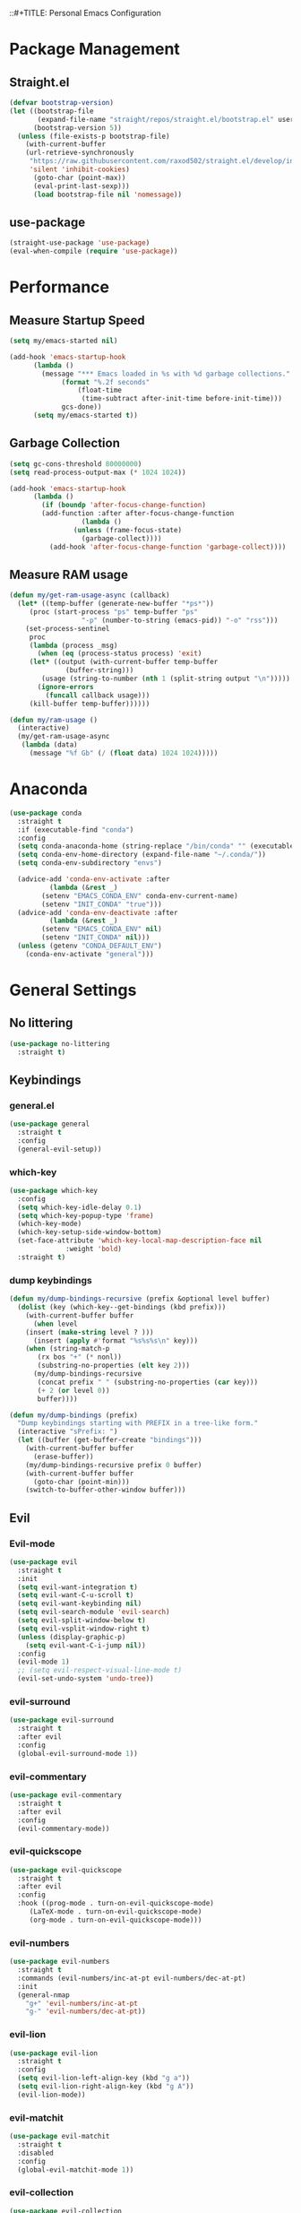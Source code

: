 
::#+TITLE: Personal Emacs Configuration
#+PROPERTY: header-args:emacs-lisp :tangle ./.emacs.d/init.el :mkdirp yes

* Package Management
** Straight.el

#+begin_src emacs-lisp :tangle yes
(defvar bootstrap-version)
(let ((bootstrap-file
       (expand-file-name "straight/repos/straight.el/bootstrap.el" user-emacs-directory))
      (bootstrap-version 5))
  (unless (file-exists-p bootstrap-file)
    (with-current-buffer
	(url-retrieve-synchronously
	 "https://raw.githubusercontent.com/raxod502/straight.el/develop/install.el"
	 'silent 'inhibit-cookies)
      (goto-char (point-max))
      (eval-print-last-sexp)))
      (load bootstrap-file nil 'nomessage))
#+end_src

** use-package
#+begin_src emacs-lisp :tangle yes
(straight-use-package 'use-package)
(eval-when-compile (require 'use-package))

#+end_src


* Performance
** Measure Startup Speed

#+begin_src emacs-lisp :tangle yes
(setq my/emacs-started nil)

(add-hook 'emacs-startup-hook
	  (lambda ()
	    (message "*** Emacs loaded in %s with %d garbage collections."
		     (format "%.2f seconds"
			     (float-time
			      (time-subtract after-init-time before-init-time)))
		     gcs-done))
	  (setq my/emacs-started t))
#+end_src

** Garbage Collection

#+begin_src emacs-lisp :tangle yes
(setq gc-cons-threshold 80000000)
(setq read-process-output-max (* 1024 1024))

(add-hook 'emacs-startup-hook
	  (lambda ()
	    (if (boundp 'after-focus-change-function)
		(add-function :after after-focus-change-function
			      (lambda ()
				(unless (frame-focus-state)
				  (garbage-collect))))
	      (add-hook 'after-focus-change-function 'garbage-collect))))
#+end_src

** Measure RAM usage

#+begin_src emacs-lisp :tangle yes
(defun my/get-ram-usage-async (callback)
  (let* ((temp-buffer (generate-new-buffer "*ps*"))
	 (proc (start-process "ps" temp-buffer "ps"
			      "-p" (number-to-string (emacs-pid)) "-o" "rss")))
    (set-process-sentinel
     proc
     (lambda (process _msg)
       (when (eq (process-status process) 'exit)
	 (let* ((output (with-current-buffer temp-buffer
			  (buffer-string)))
		(usage (string-to-number (nth 1 (split-string output "\n")))))
	   (ignore-errors
	     (funcall callback usage)))
	 (kill-buffer temp-buffer))))))

(defun my/ram-usage ()
  (interactive)
  (my/get-ram-usage-async
   (lambda (data)
     (message "%f Gb" (/ (float data) 1024 1024)))))

#+end_src


* Anaconda

#+begin_src emacs-lisp :tangle yes
(use-package conda
  :straight t
  :if (executable-find "conda")
  :config
  (setq conda-anaconda-home (string-replace "/bin/conda" "" (executable-find "conda")))
  (setq conda-env-home-directory (expand-file-name "~/.conda/"))
  (setq conda-env-subdirectory "envs")

  (advice-add 'conda-env-activate :after
	      (lambda (&rest _)
		(setenv "EMACS_CONDA_ENV" conda-env-current-name)
		(setenv "INIT_CONDA" "true")))
  (advice-add 'conda-env-deactivate :after
	      (lambda (&rest _)
		(setenv "EMACS_CONDA_ENV" nil)
		(setenv "INIT_CONDA" nil)))
  (unless (getenv "CONDA_DEFAULT_ENV")
    (conda-env-activate "general")))
#+end_src


* General Settings

** No littering

#+begin_src emacs-lisp :tangle yes
(use-package no-littering
  :straight t)
#+end_src

** Keybindings
*** general.el

#+begin_src emacs-lisp :tangle yes
(use-package general
  :straight t
  :config
  (general-evil-setup))

#+end_src

*** which-key

#+begin_src emacs-lisp :tangle yes
(use-package which-key
  :config
  (setq which-key-idle-delay 0.1)
  (setq which-key-popup-type 'frame)
  (which-key-mode)
  (which-key-setup-side-window-bottom)
  (set-face-attribute 'which-key-local-map-description-face nil
		      :weight 'bold)
  :straight t)

#+end_src

*** dump keybindings

#+begin_src emacs-lisp :tangle yes
(defun my/dump-bindings-recursive (prefix &optional level buffer)
  (dolist (key (which-key--get-bindings (kbd prefix)))
    (with-current-buffer buffer
      (when level
	(insert (make-string level ? )))
      (insert (apply #'format "%s%s%s\n" key)))
    (when (string-match-p
	   (rx bos "+" (* nonl))
	   (substring-no-properties (elt key 2)))
      (my/dump-bindings-recursive
       (concat prefix " " (substring-no-properties (car key)))
       (+ 2 (or level 0))
       buffer))))

(defun my/dump-bindings (prefix)
  "Dump keybindings starting with PREFIX in a tree-like form."
  (interactive "sPrefix: ")
  (let ((buffer (get-buffer-create "bindings")))
    (with-current-buffer buffer
      (erase-buffer))
    (my/dump-bindings-recursive prefix 0 buffer)
    (with-current-buffer buffer
      (goto-char (point-min)))
    (switch-to-buffer-other-window buffer)))

#+end_src

** Evil

*** Evil-mode

#+begin_src emacs-lisp :tangle yes
(use-package evil
  :straight t
  :init
  (setq evil-want-integration t)
  (setq evil-want-C-u-scroll t)
  (setq evil-want-keybinding nil)
  (setq evil-search-module 'evil-search)
  (setq evil-split-window-below t)
  (setq evil-vsplit-window-right t)
  (unless (display-graphic-p)
    (setq evil-want-C-i-jump nil))
  :config
  (evil-mode 1)
  ;; (setq evil-respect-visual-line-mode t)
  (evil-set-undo-system 'undo-tree))
#+end_src

*** evil-surround

#+begin_src emacs-lisp :tangle yes
(use-package evil-surround
  :straight t
  :after evil
  :config
  (global-evil-surround-mode 1))
#+end_src

*** evil-commentary

#+begin_src emacs-lisp :tangle yes
(use-package evil-commentary
  :straight t
  :after evil
  :config
  (evil-commentary-mode))

#+end_src

*** evil-quickscope

#+begin_src emacs-lisp :tangle yes
(use-package evil-quickscope
  :straight t
  :after evil
  :config
  :hook ((prog-mode . turn-on-evil-quickscope-mode)
	 (LaTeX-mode . turn-on-evil-quickscope-mode)
	 (org-mode . turn-on-evil-quickscope-mode)))

#+end_src

*** evil-numbers

#+begin_src emacs-lisp :tangle yes
(use-package evil-numbers
  :straight t
  :commands (evil-numbers/inc-at-pt evil-numbers/dec-at-pt)
  :init
  (general-nmap
    "g+" 'evil-numbers/inc-at-pt
    "g-" 'evil-numbers/dec-at-pt))
#+end_src

*** evil-lion

#+begin_src emacs-lisp :tangle yes
(use-package evil-lion
  :straight t
  :config
  (setq evil-lion-left-align-key (kbd "g a"))
  (setq evil-lion-right-align-key (kbd "g A"))
  (evil-lion-mode))
#+end_src

*** evil-matchit

#+begin_src emacs-lisp :tangle yes
(use-package evil-matchit
  :straight t
  :disabled
  :config
  (global-evil-matchit-mode 1))

#+end_src

*** evil-collection

#+begin_src emacs-lisp :tangle yes
(use-package evil-collection
  :straight t
  :after evil
  :config
  (evil-collection-init
   '(eww
     devdocs
     proced
     emms
     pass
     calendar
     dired
     ivy
     debug
     guix
     calc
     docker
     ibuffer
     geiser
     pdf
     info
     elfeed
     edebug
     bookmark
     company
     vterm
     flycheck
     profiler
     cider
     explain-pause-mode
     notmuch
     custom
     xref
     eshell
     helpful
     compile
     comint
     git-timemachine
     magit
     prodigy
     slime
     forge
     deadgrep
     vc-annonate
     telega
     doc-view)))
#+end_src

** Avy

#+begin_src emacs-lisp :tangle yes
(use-package avy
  :straight t
  :config
  (setq avy-timeout-seconds 0.5)
  (setq avy-ignored-modes
	'(image-mode doc-view-mode pdf-view-mode exwm-mode))
  (general-define-key
   :states '(normal motion)
   "-" nil
   "--" #'avy-goto-char-2
   "-=" #'avy-goto-symbol-1))

(use-package ace-link
  :straight t
  :commands (ace-link-info ace-link-help ace-link-woman ace-link-eww))
#+end_src


* Personal Keybindings

** Escape Key

#+begin_src emacs-lisp :tangle yes
(defun minibuffer-keyboard-quit ()
  "Abort recursive edit.
In Delete Selection mode, if the mark is active, just deactivate it;
then it takes a second \\[keyboard-quit] to abort the minibuffer."
  (interactive)
  (if (and delete-selection-mode transient-mark-mode mark-active)
      (setq deactivate-mark  t)
    (when (get-buffer "*Completions*") (delete-windows-on "*Completions*"))
    (abort-recursive-edit)))

(defun my/escape-key ()
  (interactive)
  (evil-ex-nohighlight)
  (keyboard-quit))

(general-define-key
 :keymaps '(normal visual global)
 [escape] #'my/escape-key)

(general-define-key
 :keymaps '(minibuffer-local-map
	    minibuffer-local-ns-map
	    minibuffer-local-completion-map
	    minibuffer-local-must-match-map
	    minibuffer-local-isearch-map)
 [escape] 'minibuffer-keyboard-quit)

#+end_src

** Home and End

#+begin_src emacs-lisp :tangle yes
(general-def :states '(normal insert visual)
  "<home>" 'beginning-of-line
  "<end>" 'end-of-line)
#+end_src

** Leader key

#+begin_src emacs-lisp :tangle yes
(general-create-definer my-leader-def
  :keymaps 'override
  :prefix "SPC"
  :states '(normal motion emacs))

(general-def :states '(normal motion emacs)
  "SPC" nil
  "M-SPC" (general-key "SPC"))

(general-def :states '(insert)
  "M-SPC" (general-key "SPC" :state 'normal))

(my-leader-def "?" 'which-key-show-top-level)
(my-leader-def "E" 'eval-expression)

(general-def :states '(insert)
  "<f1> e" #'eval-expression)

(my-leader-def
  "SPC" '(:wk "second level")
  "SPC x" '(:wk "ctl-x")
  "SPC x" ctl-x-map)

(my-leader-def
  "a" '(:which-key "apps"))

#+end_src

** Universal argument

#+begin_src emacs-lisp :tangle yes
(general-def
  :keymaps 'universal-argument-map
  "M-u" 'universal-argument-more)
(general-def
  :keymaps 'override
  :states '(normal motion emacs insert visual)
  "M-u" 'universal-argument)

#+end_src

** Profiler

#+begin_src emacs-lisp :tangle yes
(my-leader-def
  :infix "P"
  "" '(:which-key "profiler")
  "s" 'profiler-start
  "e" 'profiler-stop
  "p" 'profiler-report)

#+end_src

** Buffer switching

#+begin_src emacs-lisp :tangle yes
(general-define-key
  :keymaps 'override
  "C-<right>" 'evil-window-right
  "C-<left>" 'evil-window-left
  "C-<up>" 'evil-window-up
  "C-<down>" 'evil-window-down
  "C-h" 'evil-window-left
  "C-l" 'evil-window-right
  "C-k" 'evil-window-up
  "C-j" 'evil-window-down
  "C-x h" 'previous-buffer
  "C-x l" 'next-buffer)

(general-define-key
 :keymaps 'evil-window-map
 "x" 'kill-buffer-and-window
 "d" 'kill-current-buffer)

(winner-mode 1)

(general-define-key
 :keymaps 'evil-window-map
 "u" 'winner-undo
 "U" 'winner-redo)
#+end_src

** Buffer management

#+begin_src emacs-lisp :tangle yes
(my-leader-def
  :infix "b"
  "" '(:which-key "buffers")
  "s" '((lambda () (interactive) (switch-to-buffer (persp-scratch-buffer)))
	:which-key "*scratch*")
  "m" '((lambda () (interactive) (persp-switch-to-buffer "*Messages*"))
	:which-key "*Messages*")
  "l" 'next-buffer
  "h" 'previous-buffer
  "k" 'kill-buffer
  "b" 'persp-ivy-switch-buffer
  "r" 'revert-buffer
  "u" 'ibuffer)
#+end_src

** xref

#+begin_src emacs-lisp :tangle yes
(general-nmap
  "gD" 'xref-find-definitions-other-window
  "gr" 'xref-find-references
  "gd" 'evil-goto-definition)

(my-leader-def
  "fx" 'xref-find-apropos)

(use-package xref
  :straight (:type built-in))
#+end_src

** Folding

#+begin_src emacs-lisp :tangle yes
(general-nmap :keymaps '(hs-minor-mode-map outline-minor-mode-map)
  "ze" 'hs-hide-level
  "TAB" 'evil-toggle-fold)
#+end_src

** Zoom UI

#+begin_src emacs-lisp :tangle yes
(defun my/zoom-in ()
  "Increase font size by 10 points"
  (interactive)
  (set-face-attribute 'default nil
		      :height
		      (+ (face-attribute 'default :height) 10)))

(defun my/zoom-out ()
  "Decrease font size by 10 points"
  (interactive)
  (set-face-attribute 'default nil
		      :height
		      (- (face-attribute 'default :height) 10)))

;; change font size, interactively
(global-set-key (kbd "C-+") 'my/zoom-in)
(global-set-key (kbd "C-=") 'my/zoom-out)
#+end_src


* Editing Text

** Indentation and whitespace
*** Aggressive indent

#+begin_src emacs-lisp :tangle yes
(use-package aggressive-indent
  :commands (aggressive-indent-mode)
  :straight t)
#+end_src

*** Delete trailing whitespace

#+begin_src emacs-lisp :tangle yes
(setq my/trailing-whitespace-modes '(markdown-mode))

(require 'cl-extra)

(add-hook 'before-save-hook
	  (lambda ()
	    (unless (cl-some #'derived-mode-p my/trailing-whitespace-modes)
	      (delete-trailing-whitespace))))
#+end_src

** Tabs

#+begin_src emacs-lisp :tangle yes
(setq tab-always-indent nil)

(setq-default default-tab-width 4)
(setq-default tab-width 4)
(setq-default evil-indent-convert-tabs nil)
(setq-default indent-tabs-mode nil)
(setq-default evil-shift-round nil)
#+end_src

** Settings
*** Scrolling

#+begin_src emacs-lisp :tangle yes
(setq scroll-conservatively scroll-margin)
(setq scroll-step 1)
(setq scroll-preserve-screen-position t)
(setq scroll-error-top-bottom t)
(setq mouse-wheel-progressive-speed nil)
(setq mouse-wheel-inhibit-click-time nil)
#+end_src

*** Clipboard

#+begin_src emacs-lisp :tangle yes
(setq select-enable-clipboard t)
(setq mouse-yank-at-point t)
#+end_src

*** Backups

#+begin_src emacs-lisp :tangle yes
(setq backup-inhibited t)
(setq auto-save-default nil)
#+end_src

#+RESULTS:

** Undo Tree

#+begin_src emacs-lisp :tangle yes
(use-package undo-tree
  :straight t
  :config
  (global-undo-tree-mode)
  (setq undo-tree-visualizer-diff t)
  (setq undo-tree-visualizer-timestamps t)
  (setq undo-tree-auto-save-history nil)

  (my-leader-def "u" 'undo-tree-visualize)
  (fset 'undo-auto-amalgamate 'ignore)
  (setq undo-limit 6710886400)
  (setq undo-strong-limit 100663296)
  (setq undo-outer-limit 1006632960))
#+end_src

** Snippets

#+begin_src emacs-lisp :tangle yes
(use-package yasnippet-snippets
  :disabled
  :straight t)

(use-package yasnippet
  :straight t
  :config
  (setq yas-snippet-dirs
	`(,(concat (expand-file-name user-emacs-directory) "snippets")
	  ;; yasnippet-snippets-dir
	  ))
  (setq yas-triggers-in-field t)
  (yas-global-mode 1)
  (my-leader-def
    :keymaps 'yas-minor-mode-map
    :infix "es"
    "" '(:wk "yasnippet")
    "n" #'yas-new-snippet
    "s" #'yas-insert-snippet
    "v" #'yas-visit-snippet-file))

(general-imap "M-TAB" 'company-yasnippet)
#+end_src

#+RESULTS:

** Other small packages
*** smartparens

#+begin_src emacs-lisp :tangle yes
(use-package smartparens
  :straight t)
#+end_src

*** Expand region

#+begin_src emacs-lisp :tangle yes
(use-package expand-region
  :straight t
  :commands (er/expand-region)
  :init
  (general-nmap "+" 'er/expand-region))
#+end_src

*** Visual fill column mode

#+begin_src emacs-lisp :tangle yes
(use-package visual-fill-column
  :straight t
  :commands (visual-fill-column-mode)
  :config
  (add-hook 'visual-fill-column-mode-hook
	    (lambda () (setq visual-fill-column-center-text t))))
#+end_src


* Working with projects

** Projectile

#+begin_src emacs-lisp :tangle yes
(use-package projectile
  :straight t
  :config
  (projectile-mode +1)
  (setq projectile-project-search-path '("~/Code" "~/Documents"))
  (defadvice projectile-project-root (around ignore-remote first activate)
    (unless (file-remote-p default-directory) ad-do-it)))

(use-package counsel-projectile
  :after (counsel projectile)
  :straight t)

(my-leader-def
  "p" '(:keymap projectile-command-map :which-key "projectile"))

(general-nmap "C-p" 'counsel-projectile-find-file)
#+end_src

** Git & Magit
*** magit

#+begin_src emacs-lisp :tangle yes
(use-package magit
  :straight t
  :commands (magit-status magit-file-dispatch)
  :init
  (my-leader-def
    "m" 'magit
    "M" 'magit-file-dispatch)
  :config
  (setq magit-blame-styles
      '((headings
	 (heading-format . "%-20a %C %s\n"))
	(highlight
	 (highlight-face . magit-blame-highlight))
	(lines
	 (show-lines . t)
	 (show-message . t)))))

#+end_src

*** forge

#+begin_src emacs-lisp :tangle yes
(use-package forge
  :after magit
  :straight t
  :config
  (add-to-list 'forge-alist '("gitlab.etu.ru"
			      "gitlab.etu.ru/api/v4"
			      "gitlab.etu.ru"
			      forge-gitlab-repository)))

#+end_src

*** git-gutter

#+begin_src emacs-lisp :tangle yes
(use-package git-gutter
  :straight t
  :if (not my/slow-ssh)
  :config
  (global-git-gutter-mode +1))
#+end_src

*** git-timemachine

#+begin_src emacs-lisp :tangle yes
(use-package git-timemachine
  :straight t
  :commands (git-timemachine))

#+end_src

** Editorconfig
*** References

#+begin_src emacs-lisp :tangle yes
(use-package editorconfig
  :straight t
  :config
  (unless my/slow-ssh (editorconfig-mode 1))
  (add-to-list 'editorconfig-indentation-alist
	       '(emmet-mode emmet-indentation)))

#+end_src

*** Editing files

#+begin_src emacs-lisp :tangle yes
(recentf-mode 1)
(save-place-mode nil)
#+end_src

** Deadgrep

#+begin_src emacs-lisp :tangle yes
(defun my/deadgrep-fix-buffer-advice (fun &rest args)
  (let ((buf (apply fun args)))
    (with-current-buffer buf
      (toggle-truncate-lines 1))
    buf))

(use-package deadgrep
  :straight t
  :commands (deadgrep)
  :config
  (advice-add #'deadgrep--buffer :around #'my/deadgrep-fix-buffer-advice))
#+end_src


* Utilities

** pass

#+begin_src emacs-lisp :tangle yes
(use-package pass
  :straight t
  :commands (pass)
  :init
  (my-leader-def "ak" #'pass)
  :config
  (setq pass-show-keybindings nil))

(defun my/password-store-get (entry)
  (if-let ((res (password-store-get entry)))
      res
    (my/password-store-get entry)))
#+end_src

** Docker

#+begin_src emacs-lisp :tangle yes
(use-package docker
  :straight t
  :if (not (or my/remote-server my/is-termux))
  :commands (docker)
  :init
  (my-leader-def "ao" 'docker))

#+end_src

** Prodigy

#+begin_src emacs-lisp :tangle yes
(use-package prodigy
  :straight t
  :commands (prodigy)
  :init
  (my-leader-def "aP" #'prodigy)
  :config
  (general-define-key
   :states '(normal)
   :keymaps 'prodigy-view-mode-map
   "C-h" 'evil-window-left
   "C-l" 'evil-window-right
   "C-k" 'evil-window-up
   "C-j" 'evil-window-down))




(defun my/get-apps-on-ports ()
  (mapcar
   (lambda (line)
     (let* ((split (split-string line (rx (| (+ " ") (+ "\t")))))
	    (process (elt split 6)))
       `((netid . ,(elt split 0))
	 (state . ,(elt split 1))
	 (recv-q . ,(elt split 2))
	 (send-q . ,(elt split 3))
	 ,@(let ((data (elt split 4)))
	     (save-match-data
	       (string-match (rx (group-n 1 (* nonl)) ":" (group-n 2 (or (+ num) "*"))) data)
	       `((local-address . ,(match-string 1 data))
		 (local-port . ,(match-string 2 data)))))
	 ,@(unless (string-empty-p process)
	     `((pid . ,(save-match-data
			 (string-match (rx "pid=" (+ num)) process)
			 (string-to-number (substring (match-string 0 process) 4)))))))))
   (seq-filter
    (lambda (s) (not (string-empty-p s)))
    (split-string
     (shell-command-to-string "ss -tulpnH | grep LISTEN") "\n"))))

(defun my/kill-app-on-port (port &optional signal)
  (let ((apps (my/get-apps-on-ports)))
    (dolist (app apps)
      (when (string-equal (cdr (assoc 'local-port app)) port)
	(signal-process (cdr (assoc 'pid app)) (or signal 15))
	(message "Sent %d to %d" (or signal 15) (cdr (assoc 'pid app)))))))

#+end_src

** screenshot

#+begin_src emacs-lisp :tangle yes
(use-package screenshot
  :straight (:repo "tecosaur/screenshot"
		   :host github
		   :build (:not compile))
  :if (display-graphic-p)
  :commands (screenshot)
  :init
  (my-leader-def "S" 'screenshot))
#+end_src

** proced

#+begin_src emacs-lisp :tangle yes
(my-leader-def "ah" 'proced)
(setq proced-auto-update-interval 1)
(add-hook 'proced-mode-hook (lambda ()
			      (visual-line-mode -1)
			      (setq-local truncate-lines t)
			      (proced-toggle-auto-update 1)))
#+end_src

** atomic chrome

#+begin_src emacs-lisp :tangle yes
(use-package atomic-chrome
  :commands (atomic-chrome-start-server)
  :straight t)
#+end_src

** Pinentry

#+begin_src emacs-lisp :tangle yes
(use-package pinentry
  :straight t
  :config
  (setenv "GPG_AGENT_INFO" nil) ;; use emacs pinentry
  (setq auth-source-debug t)

  (setq epg-gpg-program "gpg2") ;; not necessary
  (require 'epa-file)
  (epa-file-enable)
  (setq epa-pinentry-mode 'loopback)
  (setq epg-pinentry-mode 'loopback)
  (pinentry-start))
#+end_src

* Completion

** Ivy, counsel, swiper

#+begin_src emacs-lisp :tangle yes
(use-package ivy
  :straight t
  :config
  (setq ivy-use-virtual-buffers t)
  (ivy-mode))

(use-package counsel
  :straight t
  :after ivy
  :config
  (counsel-mode))

(use-package swiper
  :defer t
  :straight t)
#+end_src

** ivy-rich

#+begin_src emacs-lisp :tangle yes
(use-package ivy-rich
  :straight t
  :after ivy
  :config
  (ivy-rich-mode 1)
  (setcdr (assq t ivy-format-functions-alist) #'ivy-format-function-line))
#+end_src

** prescient

#+begin_src emacs-lisp :tangle yes
(use-package ivy-prescient
  :straight t
  :after counsel
  :config
  (ivy-prescient-mode +1)
  (setq ivy-prescient-retain-classic-highlighting t)
  (prescient-persist-mode 1)
  (setq ivy-prescient-sort-commands
	'(:not swiper
	       swiper-isearch
	       ivy-switch-buffer
	       ;; ivy-resume
	       ;; ivy--restore-session
	       lsp-ivy-workspace-symbol
	       dap-switch-stack-frame
	       my/dap-switch-stack-frame
	       dap-switch-session
	       dap-switch-thread
	       counsel-grep
	       ;; counsel-find-file
	       counsel-git-grep
	       counsel-rg
	       counsel-ag
	       counsel-ack
	       counsel-fzf
	       counsel-pt
	       counsel-imenu
	       counsel-yank-pop
	       counsel-recentf
	       counsel-buffer-or-recentf
	       proced-filter-interactive
	       proced-sort-interactive
	       perspective-exwm-switch-perspective
	       my/persp-ivy-switch-buffer-other-window
	       lsp-execute-code-action
	       dired-recent-open))
  ;; Do not use prescient in find-file
  (ivy--alist-set 'ivy-sort-functions-alist #'read-file-name-internal #'ivy-sort-file-function-default))
#+end_src

** keybindings

#+begin_src emacs-lisp :tangle yes
(my-leader-def
  :infix "f"
  "" '(:which-key "various completions")'
  ;; "b" 'counsel-switch-buffer
  "b" 'persp-ivy-switch-buffer
  "e" 'conda-env-activate
  "f" 'project-find-file
  "c" 'counsel-yank-pop
  "a" 'counsel-rg
  "d" 'deadgrep
  "A" 'counsel-ag)

(general-define-key
 :states '(insert normal)
 "C-y" 'counsel-yank-pop)

(defun my/swiper-isearch ()
  (interactive)
  (if current-prefix-arg
      (swiper-all)
    (swiper-isearch)))

(my-leader-def "SPC SPC" 'ivy-resume)
(my-leader-def "s" 'my/swiper-isearch)

(general-define-key
 :keymaps '(ivy-minibuffer-map swiper-map)
 "M-j" 'ivy-next-line
 "M-k" 'ivy-previous-line
 "<C-return>" 'ivy-call
 "M-RET" 'ivy-immediate-done
 [escape] 'minibuffer-keyboard-quit)

#+end_src

** company

#+begin_src emacs-lisp :tangle yes
(use-package company
  :straight t
  :config
  (global-company-mode)
  (setq company-idle-delay 0.125)
  (setq company-dabbrev-downcase nil)
  (setq company-show-numbers t))

(general-imap "C-SPC" 'company-complete)

(use-package company-box
  :straight t
  :if (display-graphic-p)
  :after (company)
  :hook (company-mode . company-box-mode))
#+end_src


* Productivity

** pomm

#+begin_src emacs-lisp :tangle yes
(use-package pomm
  :straight t
  ;; :straight (:local-repo "~/Code/Emacs/pomm" :files (:defaults "resources"))
  :commands (pomm pomm-third-time)
  :init
  (my-leader-def "ap" #'pomm-third-time)
  (setq alert-default-style 'libnotify)
  :config
  (pomm-mode-line-mode))

#+end_src

** hledger

#+begin_src emacs-lisp :tangle yes
(use-package hledger-mode
  :straight t
  :mode (rx ".journal" eos)
  :config
  (setq hledger-jfile (concat org-directory "/ledger/ledger.journal"))
  (add-hook 'hledger-mode-hook
	    (lambda ()
	      (make-local-variable 'company-backends)
	      (add-to-list 'company-backends 'hledger-company))))

(use-package flycheck-hledger
  :straight t
  :after (hledger-mode))
#+end_src

** Calendar

#+begin_src emacs-lisp :tangle yes
(setq calendar-date-style 'iso) ;; YYYY/mm/dd
(setq calendar-week-start-day 1)
(setq calendar-time-display-form '(24-hours ":" minutes))

(setq calendar-latitude 59.9375)
(setq calendar-longitude 30.308611)
#+end_src
